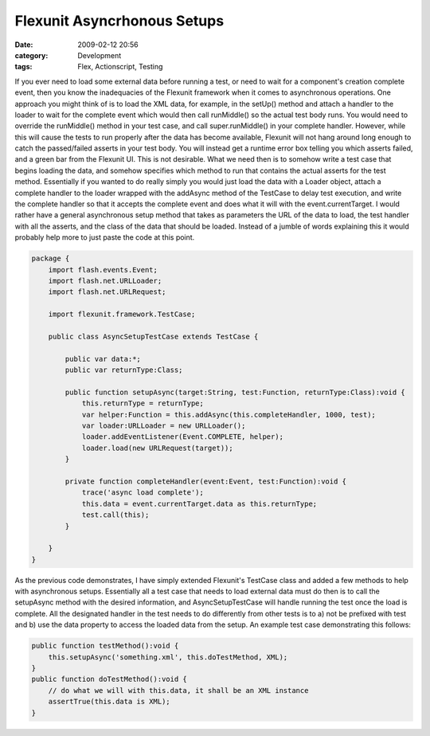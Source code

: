 Flexunit Asyncrhonous Setups
############################
:date: 2009-02-12 20:56
:category: Development
:tags: Flex, Actionscript, Testing

If you ever need to load some external data before running a test, or
need to wait for a component's creation complete event, then you know
the inadequacies of the Flexunit framework when it comes to asynchronous
operations. One approach you might think of is to load the XML data, for
example, in the setUp() method and attach a handler to the loader to
wait for the complete event which would then call runMiddle() so the
actual test body runs. You would need to override the runMiddle() method
in your test case, and call super.runMiddle() in your complete handler.
However, while this will cause the tests to run properly after the data
has become available, Flexunit will not hang around long enough to catch
the passed/failed asserts in your test body. You will instead get a
runtime error box telling you which asserts failed, and a green bar from
the Flexunit UI. This is not desirable. What we need then is to somehow
write a test case that begins loading the data, and somehow specifies
which method to run that contains the actual asserts for the test
method. Essentially if you wanted to do really simply you would just
load the data with a Loader object, attach a complete handler to the
loader wrapped with the addAsync method of the TestCase to delay test
execution, and write the complete handler so that it accepts the
complete event and does what it will with the event.currentTarget. I
would rather have a general asynchronous setup method that takes as
parameters the URL of the data to load, the test handler with all the
asserts, and the class of the data that should be loaded. Instead of a
jumble of words explaining this it would probably help more to just
paste the code at this point.

.. code:: actionscript

    package {
        import flash.events.Event;
        import flash.net.URLLoader;
        import flash.net.URLRequest;
        
        import flexunit.framework.TestCase;
        
        public class AsyncSetupTestCase extends TestCase {
            
            public var data:*;
            public var returnType:Class;
            
            public function setupAsync(target:String, test:Function, returnType:Class):void {
                this.returnType = returnType;
                var helper:Function = this.addAsync(this.completeHandler, 1000, test);
                var loader:URLLoader = new URLLoader();
                loader.addEventListener(Event.COMPLETE, helper);
                loader.load(new URLRequest(target));
            }
            
            private function completeHandler(event:Event, test:Function):void {
                trace('async load complete');
                this.data = event.currentTarget.data as this.returnType;
                test.call(this);
            }
            
        }
    }

As the previous code demonstrates, I have simply extended Flexunit's
TestCase class and added a few methods to help with asynchronous setups.
Essentially all a test case that needs to load external data must do
then is to call the setupAsync method with the desired information, and
AsyncSetupTestCase will handle running the test once the load is
complete. All the designated handler in the test needs to do differently
from other tests is to a) not be prefixed with test and b) use the data
property to access the loaded data from the setup. An example test case
demonstrating this follows:

.. code:: actionscript

    public function testMethod():void {
        this.setupAsync('something.xml', this.doTestMethod, XML);
    }
    public function doTestMethod():void {
        // do what we will with this.data, it shall be an XML instance
        assertTrue(this.data is XML);
    }

